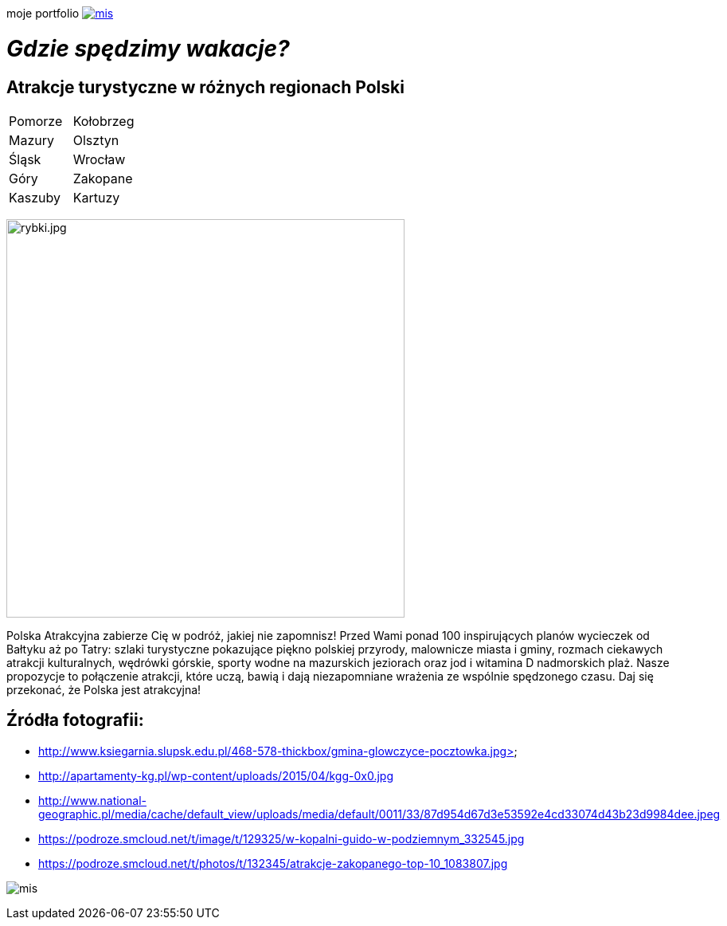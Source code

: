 moje portfolio https://justynapodolska.github.io/Zaliczenie/[image:mis.jpg[]]

# _Gdzie spędzimy wakacje?_ 

## Atrakcje turystyczne w różnych regionach Polski

|===
|Pomorze|Kołobrzeg
|Mazury|Olsztyn
|Śląsk|Wrocław
|Góry|Zakopane
|Kaszuby|Kartuzy
|===

image:rybki.jpg[rybki.jpg,500]
 
Polska Atrakcyjna zabierze Cię w podróż, jakiej nie zapomnisz! Przed Wami ponad 100 inspirujących planów wycieczek od Bałtyku aż po Tatry: szlaki turystyczne pokazujące piękno polskiej przyrody, malownicze miasta i gminy, rozmach ciekawych atrakcji kulturalnych, wędrówki górskie, sporty wodne na mazurskich jeziorach oraz jod i witamina D nadmorskich plaż. Nasze propozycje to połączenie atrakcji, które uczą, bawią i dają niezapomniane wrażenia ze wspólnie spędzonego czasu. Daj się przekonać, że Polska jest atrakcyjna! 

== Źródła fotografii:

* http://www.ksiegarnia.slupsk.edu.pl/468-578-thickbox/gmina-glowczyce-pocztowka.jpg>
* http://apartamenty-kg.pl/wp-content/uploads/2015/04/kgg-0x0.jpg
* http://www.national-geographic.pl/media/cache/default_view/uploads/media/default/0011/33/87d954d67d3e53592e4cd33074d43b23d9984dee.jpeg
* https://podroze.smcloud.net/t/image/t/129325/w-kopalni-guido-w-podziemnym_332545.jpg
* https://podroze.smcloud.net/t/photos/t/132345/atrakcje-zakopanego-top-10_1083807.jpg

image:mis.jpg[]
